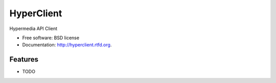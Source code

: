 ===============================
HyperClient
===============================

.. image:: https://badge.fury.io/py/hyperclient.png
    :target: http://badge.fury.io/py/hyperclient
    
.. image:: https://travis-ci.org/ricardokirkner/hyperclient.png?branch=master
        :target: https://travis-ci.org/ricardokirkner/hyperclient

.. image:: https://pypip.in/d/hyperclient/badge.png
        :target: https://crate.io/packages/hyperclient?version=latest


Hypermedia API Client

* Free software: BSD license
* Documentation: http://hyperclient.rtfd.org.

Features
--------

* TODO